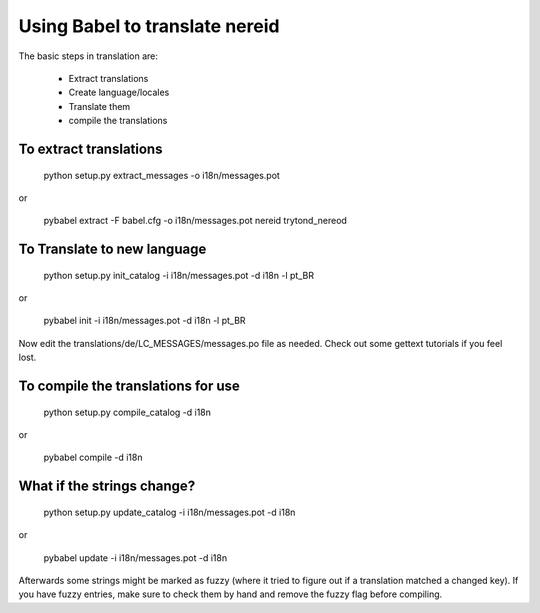 Using Babel to translate nereid
===============================

The basic steps in translation are:

  * Extract translations
  * Create language/locales
  * Translate them
  * compile the translations

To extract translations
-----------------------

    python setup.py extract_messages -o i18n/messages.pot

or

    pybabel extract -F babel.cfg -o i18n/messages.pot nereid trytond_nereod


To Translate to new language
----------------------------

    python setup.py init_catalog -i i18n/messages.pot -d i18n -l pt_BR

or

    pybabel init -i i18n/messages.pot -d i18n -l pt_BR


Now edit the translations/de/LC_MESSAGES/messages.po file as needed. 
Check out some gettext tutorials if you feel lost.


To compile the translations for use
-----------------------------------

    python setup.py compile_catalog -d i18n

or

    pybabel compile -d i18n


What if the strings change?
----------------------------

    python setup.py update_catalog -i i18n/messages.pot -d i18n

or

    pybabel update -i i18n/messages.pot -d i18n


Afterwards some strings might be marked as fuzzy (where it tried to figure out if a 
translation matched a changed key). If you have fuzzy entries, make sure to check 
them by hand and remove the fuzzy flag before compiling. 
